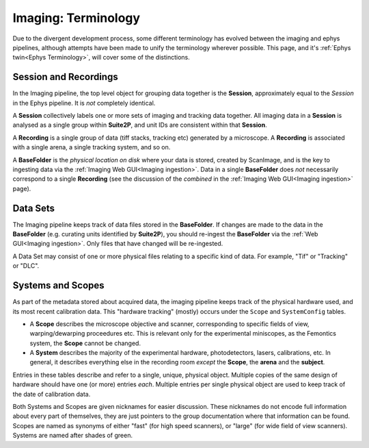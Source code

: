 .. _Imaging Terminology:

======================================
Imaging: Terminology
======================================

Due to the divergent development process, some different terminology has evolved between the imaging and ephys pipelines, although attempts have been made to unify the terminology wherever possible. This page, and it's :ref:`Ephys twin<Ephys Terminology>`, will cover some of the distinctions. 


Session and Recordings
-------------------------------

In the Imaging pipeline, the top level object for grouping data together is the **Session**, approximately equal to the *Session* in the Ephys pipeline. It is *not* completely identical.

A **Session** collectively labels one or more sets of imaging and tracking data together. All imaging data in a **Session** is analysed as a single group within **Suite2P**, and unit IDs are consistent within that **Session**.

A **Recording** is a single group of data (tiff stacks, tracking etc) generated by a microscope. A **Recording** is associated with a single arena, a single tracking system, and so on. 

A **BaseFolder** is the *physical location on disk* where your data is stored, created by ScanImage, and is the key to ingesting data via the :ref:`Imaging Web GUI<Imaging ingestion>`. Data in a single **BaseFolder** does *not* necessarily correspond to a single **Recording** (see the discussion of the *combined* in the :ref:`Imaging Web GUI<Imaging ingestion>` page).



Data Sets
---------------

The Imaging pipeline keeps track of data files stored in the **BaseFolder**. If changes are made to the data in the **BaseFolder** (e.g. curating units identified by **Suite2P**), you should re-ingest the **BaseFolder** via the :ref:`Web GUI<Imaging ingestion>`. Only files that have changed will be re-ingested. 

A Data Set may consist of one or more physical files relating to a specific kind of data. For example, "Tif" or "Tracking" or "DLC".



.. _Imaging Terminology Setup:

Systems and Scopes
--------------------

As part of the metadata stored about acquired data, the imaging pipeline keeps track of the physical hardware used, and its most recent calibration data. This "hardware tracking" (mostly) occurs under the ``Scope`` and ``SystemConfig`` tables. 

- A **Scope** describes the microscope objective and scanner, corresponding to specific fields of view, warping/dewarping proceedures etc. This is relevant only for the experimental miniscopes, as the Femontics system, the **Scope** cannot be changed.

- A **System** describes the majority of the experimental hardware, photodetectors, lasers, calibrations, etc. In general, it describes everything else in the recording room *except* the **Scope**, the **arena** and the **subject**.

Entries in these tables describe and refer to a single, unique, physical object. Multiple copies of the same design of hardware should have one (or more) entries *each*. Multiple entries per single physical object are used to keep track of the date of calibration data.

Both Systems and Scopes are given nicknames for easier discussion. These nicknames do not encode full information about every part of themselves, they are just pointers to the group documentation where that information can be found. Scopes are named as synonyms of either "fast" (for high speed scanners), or "large" (for wide field of view scanners). Systems are named after shades of green. 